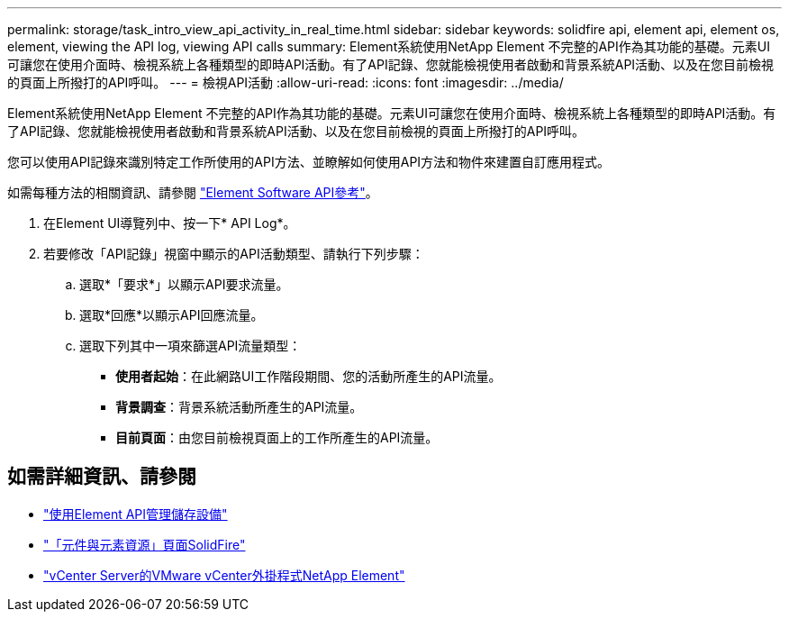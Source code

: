 ---
permalink: storage/task_intro_view_api_activity_in_real_time.html 
sidebar: sidebar 
keywords: solidfire api, element api, element os, element, viewing the API log, viewing API calls 
summary: Element系統使用NetApp Element 不完整的API作為其功能的基礎。元素UI可讓您在使用介面時、檢視系統上各種類型的即時API活動。有了API記錄、您就能檢視使用者啟動和背景系統API活動、以及在您目前檢視的頁面上所撥打的API呼叫。 
---
= 檢視API活動
:allow-uri-read: 
:icons: font
:imagesdir: ../media/


[role="lead"]
Element系統使用NetApp Element 不完整的API作為其功能的基礎。元素UI可讓您在使用介面時、檢視系統上各種類型的即時API活動。有了API記錄、您就能檢視使用者啟動和背景系統API活動、以及在您目前檢視的頁面上所撥打的API呼叫。

您可以使用API記錄來識別特定工作所使用的API方法、並瞭解如何使用API方法和物件來建置自訂應用程式。

如需每種方法的相關資訊、請參閱 link:../api/index.html["Element Software API參考"]。

. 在Element UI導覽列中、按一下* API Log*。
. 若要修改「API記錄」視窗中顯示的API活動類型、請執行下列步驟：
+
.. 選取*「要求*」以顯示API要求流量。
.. 選取*回應*以顯示API回應流量。
.. 選取下列其中一項來篩選API流量類型：
+
*** *使用者起始*：在此網路UI工作階段期間、您的活動所產生的API流量。
*** *背景調查*：背景系統活動所產生的API流量。
*** *目前頁面*：由您目前檢視頁面上的工作所產生的API流量。








== 如需詳細資訊、請參閱

* link:../api/index.html["使用Element API管理儲存設備"]
* https://www.netapp.com/data-storage/solidfire/documentation["「元件與元素資源」頁面SolidFire"^]
* https://docs.netapp.com/us-en/vcp/index.html["vCenter Server的VMware vCenter外掛程式NetApp Element"^]

